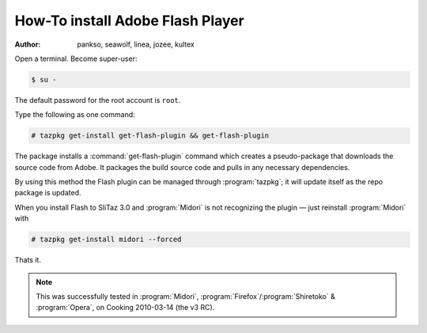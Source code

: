 .. http://doc.slitaz.org/en:guides:flash
.. en/guides/flash.txt · Last modified: 2010/08/24 17:42 by linea

.. _flash:

How-To install Adobe Flash Player
=================================

:author: pankso, seawolf, linea, jozee, kultex

Open a terminal.
Become super-user:

.. code-block:: console

   $ su -

The default password for the root account is ``root``.

Type the following as one command:

.. code-block:: console

   # tazpkg get-install get-flash-plugin && get-flash-plugin

The package installs a :command:`get-flash-plugin` command which creates a pseudo-package that downloads the source code from Adobe.
It packages the build source code and pulls in any necessary dependencies.

By using this method the Flash plugin can be managed through :program:`tazpkg`; it will update itself as the repo package is updated.

When you install Flash to SliTaz 3.0 and :program:`Midori` is not recognizing the plugin — just reinstall :program:`Midori` with

.. code-block:: console

   # tazpkg get-install midori --forced

Thats it.

.. note::
   This was successfully tested in :program:`Midori`, :program:`Firefox`\ /\ :program:`Shiretoko` & :program:`Opera`, on Cooking 2010-03-14 (the v3 RC).
